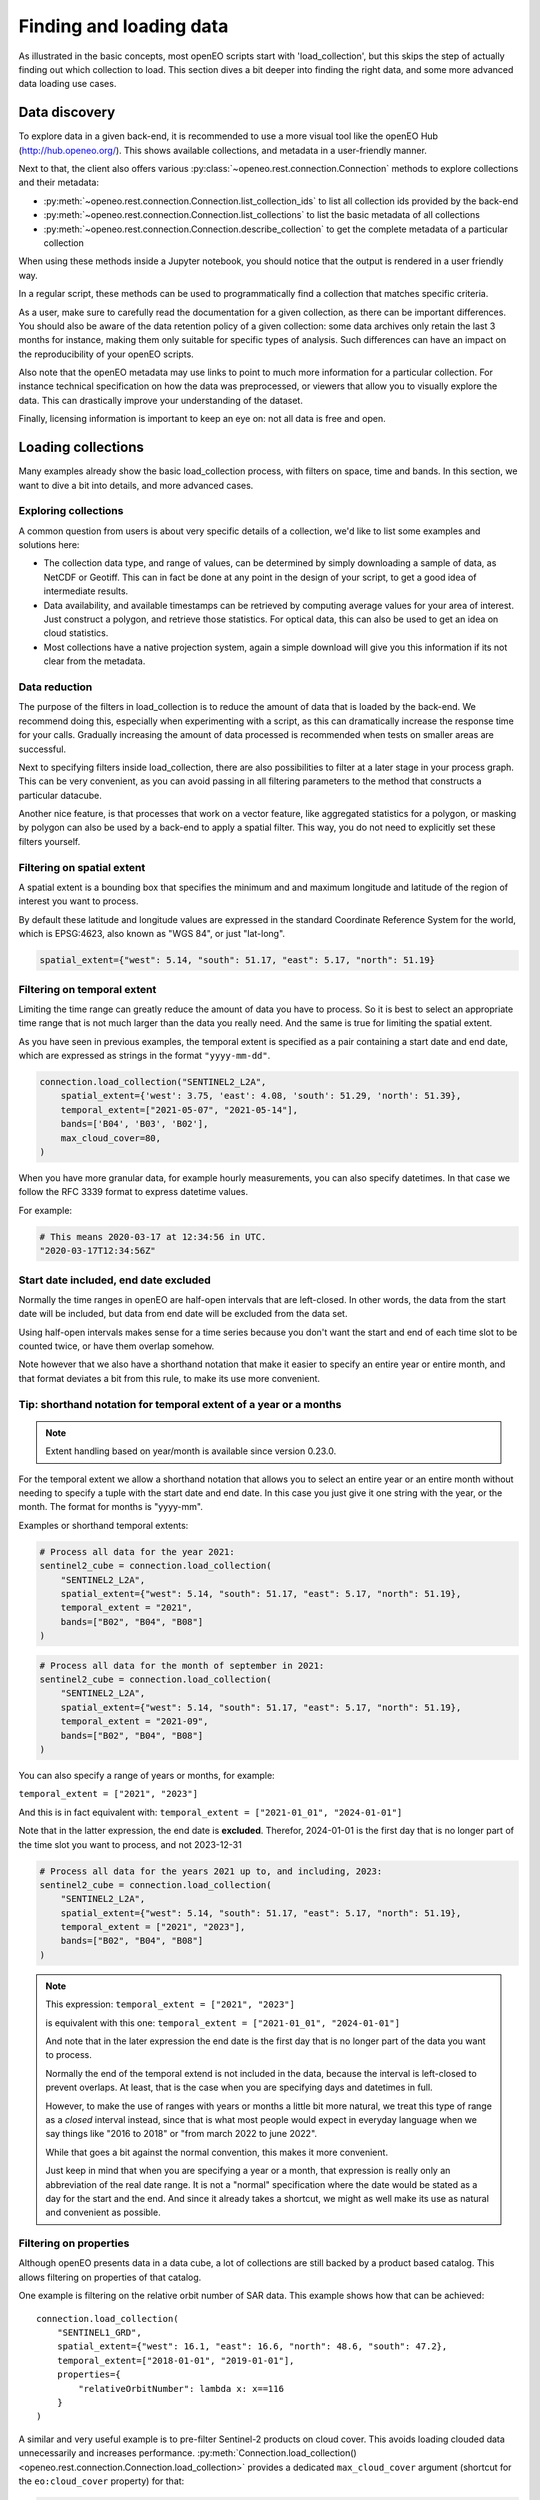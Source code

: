 .. _data_access_chapter:


========================
Finding and loading data
========================

As illustrated in the basic concepts, most openEO scripts start with 'load_collection', but this skips the step of
actually finding out which collection to load. This section dives a bit deeper into finding the right data, and some more
advanced data loading use cases.

Data discovery
--------------

To explore data in a given back-end, it is recommended to use a more visual tool like the openEO Hub
(http://hub.openeo.org/). This shows available collections, and metadata in a user-friendly manner.

Next to that, the client also offers various :py:class:`~openeo.rest.connection.Connection` methods
to explore collections and their metadata:

- :py:meth:`~openeo.rest.connection.Connection.list_collection_ids`
  to list all collection ids provided by the back-end
- :py:meth:`~openeo.rest.connection.Connection.list_collections`
  to list the basic metadata of all collections
- :py:meth:`~openeo.rest.connection.Connection.describe_collection`
  to get the complete metadata of a particular collection

When using these methods inside a Jupyter notebook, you should notice that the output is rendered in a user friendly way.

In a regular script, these methods can be used to programmatically find a collection that matches specific criteria.

As a user, make sure to carefully read the documentation for a given collection, as there can be important differences.
You should also be aware of the data retention policy of a given collection: some data archives only retain the last 3 months
for instance, making them only suitable for specific types of analysis. Such differences can have an impact on the reproducibility
of your openEO scripts.

Also note that the openEO metadata may use links to point to much more information for a particular collection. For instance
technical specification on how the data was preprocessed, or viewers that allow you to visually explore the data. This can
drastically improve your understanding of the dataset.

Finally, licensing information is important to keep an eye on: not all data is free and open.

Loading collections
-------------------

Many examples already show the basic load_collection process, with filters on space, time and bands. In this section, we
want to dive a bit into details, and more advanced cases.


Exploring collections
#####################

A common question from users is about very specific details of a collection, we'd like to list some examples and solutions here:

- The collection data type, and range of values, can be determined by simply downloading a sample of data, as NetCDF or Geotiff. This can in fact be done at any point in the design of your script, to get a good idea of intermediate results.
- Data availability, and available timestamps can be retrieved by computing average values for your area of interest. Just construct a polygon, and retrieve those statistics. For optical data, this can also be used to get an idea on cloud statistics.
- Most collections have a native projection system, again a simple download will give you this information if its not clear from the metadata.

.. _data-reduction-section:

Data reduction
##############

The purpose of the filters in load_collection is to reduce the amount of data that is loaded by the back-end. We
recommend doing this, especially when experimenting with a script, as this can dramatically increase the response time for
your calls. Gradually increasing the amount of data processed is recommended when tests on smaller areas are successful.

Next to specifying filters inside load_collection, there are also possibilities to filter at a later stage in your process graph.
This can be very convenient, as you can avoid passing in all filtering parameters to the method that constructs a particular
datacube.

Another nice feature, is that processes that work on a vector feature, like aggregated statistics for a polygon, or masking
by polygon can also be used by a back-end to apply a spatial filter. This way, you do not need to explicitly set these
filters yourself.


Filtering on spatial extent
############################

A spatial extent is a bounding box that specifies the minimum and and maximum longitude and latitude of the region of interest you want to process.

By default these latitude and longitude values are expressed in the standard Coordinate Reference System for the world, which is EPSG:4623, also known as "WGS 84", or just "lat-long".

.. code-block:: python

    spatial_extent={"west": 5.14, "south": 51.17, "east": 5.17, "north": 51.19}


.. _filtering-on-temporal-extent-section:

Filtering on temporal extent
############################

Limiting the time range can greatly reduce the amount of data you have to process.
So it is best to select an appropriate time range that is not much larger than the data you really need.
And the same is true for limiting the spatial extent.

As you have seen in previous examples, the temporal extent is specified as a pair containing a start date and end date, which are expressed as strings in the format ``"yyyy-mm-dd"``.

.. code-block:: python

    connection.load_collection("SENTINEL2_L2A",
        spatial_extent={'west': 3.75, 'east': 4.08, 'south': 51.29, 'north': 51.39},
        temporal_extent=["2021-05-07", "2021-05-14"],
        bands=['B04', 'B03', 'B02'],
        max_cloud_cover=80,
    )

When you have more granular data, for example hourly measurements, you can also specify datetimes.
In that case we follow the RFC 3339 format to express datetime values.

For example:

.. code-block:: python

    # This means 2020-03-17 at 12:34:56 in UTC.
    "2020-03-17T12:34:56Z"


Start date included, end date excluded
######################################

Normally the time ranges in openEO are half-open intervals that are left-closed. In other words, the data from the start date will be included, but data from end date will be excluded from the data set.

Using half-open intervals makes sense for a time series because you don't want the start and end of each time slot to be counted twice, or have them overlap somehow.

Note however that we also have a shorthand notation that make it easier to specify an entire year or entire month, and that format deviates a bit from this rule, to make its use more convenient.


Tip: shorthand notation for temporal extent of a year or a months
#################################################################

.. note::

    Extent handling based on year/month is available since version 0.23.0.

For the temporal extent we allow a shorthand notation that allows you to select an entire year or an entire month without needing to specify a tuple with  the start date and end date.
In this case you just give it one string with the year, or the month.
The format for months is "yyyy-mm".

Examples or shorthand temporal extents:

.. code-block:: python

    # Process all data for the year 2021:
    sentinel2_cube = connection.load_collection(
        "SENTINEL2_L2A",
        spatial_extent={"west": 5.14, "south": 51.17, "east": 5.17, "north": 51.19},
        temporal_extent = "2021",
        bands=["B02", "B04", "B08"]
    )

.. code-block:: python

    # Process all data for the month of september in 2021:
    sentinel2_cube = connection.load_collection(
        "SENTINEL2_L2A",
        spatial_extent={"west": 5.14, "south": 51.17, "east": 5.17, "north": 51.19},
        temporal_extent = "2021-09",
        bands=["B02", "B04", "B08"]
    )

You can also specify a range of years or months, for example:

``temporal_extent = ["2021", "2023"]``

And this is in fact equivalent with:
``temporal_extent = ["2021-01_01", "2024-01-01"]``

Note that in the latter expression, the end date is **excluded**.
Therefor, 2024-01-01 is the first day that is no longer part of the time slot you want to process, and not 2023-12-31

.. code-block:: python

    # Process all data for the years 2021 up to, and including, 2023:
    sentinel2_cube = connection.load_collection(
        "SENTINEL2_L2A",
        spatial_extent={"west": 5.14, "south": 51.17, "east": 5.17, "north": 51.19},
        temporal_extent = ["2021", "2023"],
        bands=["B02", "B04", "B08"]
    )

.. note::

    This expression:
    ``temporal_extent = ["2021", "2023"]``

    is equivalent with this one:
    ``temporal_extent = ["2021-01_01", "2024-01-01"]``

    And note that in the later expression the end date is the first day that is no longer part of the data you want to process.

    Normally the end of the temporal extend is not included in the data,
    because the interval is left-closed to prevent overlaps.
    At least, that is the case when you are specifying days and datetimes in full.

    However, to make the use of ranges with years or months a little bit more natural,
    we treat this type of range as a *closed* interval instead,
    since that is what most people would expect in everyday language when we say things like
    "2016 to 2018" or "from march 2022 to june 2022".

    While that goes a bit against the normal convention, this makes it more convenient.

    Just keep in mind that when you are specifying a year or a month,
    that expression is really only an abbreviation of the real date range.
    It is not a "normal" specification where the date would be stated as a day for the start and the end.
    And since it already takes a shortcut, we might as well make its use as natural and convenient as possible.

Filtering on properties
#######################

Although openEO presents data in a data cube, a lot of collections are still backed by a product based catalog. This
allows filtering on properties of that catalog.

One example is filtering on the relative orbit number of SAR data. This example shows how that can be achieved::

    connection.load_collection(
        "SENTINEL1_GRD",
        spatial_extent={"west": 16.1, "east": 16.6, "north": 48.6, "south": 47.2},
        temporal_extent=["2018-01-01", "2019-01-01"],
        properties={
            "relativeOrbitNumber": lambda x: x==116
        }
    )

A similar and very useful example is to pre-filter Sentinel-2 products on cloud cover.
This avoids loading clouded data unnecessarily and increases performance.
:py:meth:`Connection.load_collection() <openeo.rest.connection.Connection.load_collection>` provides
a dedicated ``max_cloud_cover`` argument (shortcut for the ``eo:cloud_cover`` property) for that:

.. code-block:: python

    connection.load_collection("SENTINEL2_L2A",
        spatial_extent={'west': 3.75, 'east': 4.08, 'south': 51.29, 'north': 51.39},
        temporal_extent=["2021-05-07", "2021-05-14"],
        bands=['B04', 'B03', 'B02'],
        max_cloud_cover=80,
    )

Note that property names follow STAC metadata conventions, but some collections can have different names.

Property filters in openEO are also specified by small process graphs, that allow the use of the same generic processes
defined by openEO. This is the 'lambda' process that you see in the property dictionary. Do note that not all processes
make sense for product filtering, and can not always be properly translated into the query language of the catalog.
Hence, some experimentation may be needed to find a filter that works.

One important caveat in this example is that 'relativeOrbitNumber' is a catalog specific property name. Meaning that
different archives may choose a different name for a given property, and the properties that are available can depend
on the collection and the catalog that is used by it. This is not a problem caused by openEO, but by the limited
standardization between catalogs of EO data.


Handling large vector data sets
-------------------------------

For simple use cases, it is common to directly embed geometries (vector data) in your openEO process graph.
Unfortunately, with large vector data sets this leads to very large process graphs
and you might hit certain limits,
resulting in HTTP errors like ``413 Request Entity Too Large`` or ``413 Payload Too Large``.

This problem can be circumvented by first uploading your vector data to a file sharing service
(like Google Drive, DropBox, GitHub, ...)
and use its public URL in the process graph instead
through :py:meth:`Connection.vectorcube_from_paths <openeo.rest.connection.Connection.vectorcube_from_paths>`.
For example, as follows:

.. code-block:: python

    # Load vector data from URL
    url = "https://github.com/Open-EO/openeo-python-client/raw/master/tests/data/example_aoi.pq"
    parcels = connection.vectorcube_from_paths([url], format="parquet")

    # Use the parcel vector data, for example to do aggregation.
    cube = connection.load_collection(
        "SENTINEL2_L2A",
        bands=["B04", "B03", "B02"],
        temporal_extent=["2021-05-12", "2021-06-01"],
    )
    aggregations = cube.aggregate_spatial(
        geometries=parcels,
        reducer="mean",
    )

Note that while openEO back-ends typically support multiple vector formats, like GeoJSON and GeoParquet,
it is usually recommended to use a compact format like GeoParquet, instead of GeoJSON. The list of supported formats
is also advertised by the backend, and can be queried with
:py:meth:`Connection.list_file_formats <openeo.rest.connection.Connection.list_file_formats>`.
